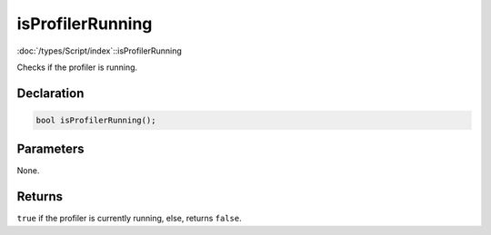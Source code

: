 isProfilerRunning
=================

:doc:`/types/Script/index`::isProfilerRunning

Checks if the profiler is running.

Declaration
-----------

.. code-block:: cpp

	bool isProfilerRunning();

Parameters
----------

None.

Returns
-------

``true`` if the profiler is currently running, else, returns ``false``.
